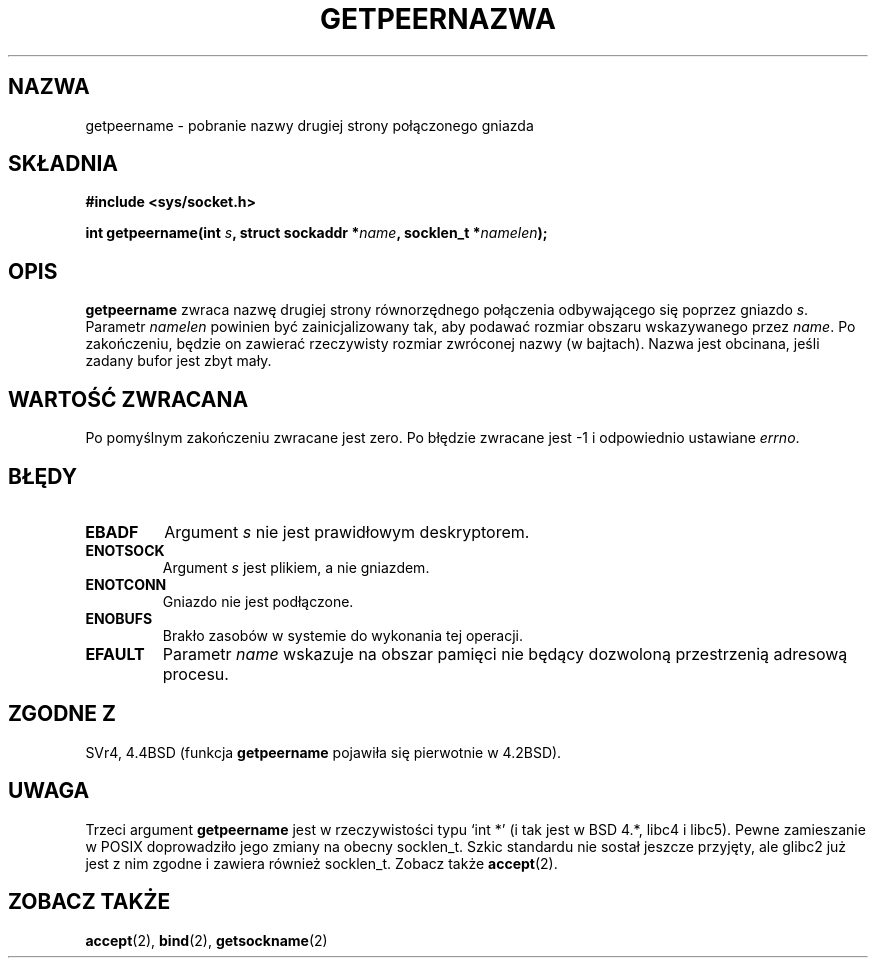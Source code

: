 .\" Copyright (c) 1983, 1991 The Regents of the University of California.
.\" All rights reserved.
.\"
.\" Redistribution and use in source and binary forms, with or without
.\" modification, are permitted provided that the following conditions
.\" are met:
.\" 1. Redistributions of source code must retain the above copyright
.\"    notice, this list of conditions and the following disclaimer.
.\" 2. Redistributions in binary form must reproduce the above copyright
.\"    notice, this list of conditions and the following disclaimer in the
.\"    documentation and/or other materials provided with the distribution.
.\" 3. All advertising materials mentioning features or use of this software
.\"    must display the following acknowledgement:
.\"	This product includes software developed by the University of
.\"	California, Berkeley and its contributors.
.\" 4. Neither the name of the University nor the names of its contributors
.\"    may be used to endorse or promote products derived from this software
.\"    without specific prior written permission.
.\"
.\" THIS SOFTWARE IS PROVIDED BY THE REGENTS AND CONTRIBUTORS ``AS IS'' AND
.\" ANY EXPRESS OR IMPLIED WARRANTIES, INCLUDING, BUT NOT LIMITED TO, THE
.\" IMPLIED WARRANTIES OF MERCHANTABILITY AND FITNESS FOR A PARTICULAR PURPOSE
.\" ARE DISCLAIMED.  IN NO EVENT SHALL THE REGENTS OR CONTRIBUTORS BE LIABLE
.\" FOR ANY DIRECT, INDIRECT, INCIDENTAL, SPECIAL, EXEMPLARY, OR CONSEQUENTIAL
.\" DAMAGES (INCLUDING, BUT NOT LIMITED TO, PROCUREMENT OF SUBSTITUTE GOODS
.\" OR SERVICES; LOSS OF USE, DATA, OR PROFITS; OR BUSINESS INTERRUPTION)
.\" HOWEVER CAUSED AND ON ANY THEORY OF LIABILITY, WHETHER IN CONTRACT, STRICT
.\" LIABILITY, OR TORT (INCLUDING NEGLIGENCE OR OTHERWISE) ARISING IN ANY WAY
.\" OUT OF THE USE OF THIS SOFTWARE, EVEN IF ADVISED OF THE POSSIBILITY OF
.\" SUCH DAMAGE.
.\"
.\"     @(#)getpeername.2	6.5 (Berkeley) 3/10/91
.\"
.\" Modified Sat Jul 24 16:37:50 1993 by Rik Faith <faith@cs.unc.edu>
.\" Modified Thu Jul 30 14:37:50 1993 by Martin Schulze <joey@debian.org>
.\" Modified Sun Mar 28 21:26:46 1999 by Andries Brouwer <aeb@cwi.nl>
.\" Modified 17 Jul 2002, Michael Kerrisk <mtk16@ext.canterbury.ac.nz>
.\"    Added 'socket' to NAME, so that "man -k socket" will show this page.
.\"
.\" Translation (c) 1998 Przemek Borys <pborys@dione.ids.pl> 
.\" Last update: A. Krzysztofowicz <ankry@mif.pg.gda.pl>, Aug 2002,
.\"              manpages 1.52
.\"
.TH GETPEERNAZWA 2 1993-07-30 "BSD" "Podręcznik programisty Linuksa"
.SH NAZWA
getpeername \- pobranie nazwy drugiej strony połączonego gniazda
.SH SKŁADNIA
.B #include <sys/socket.h>
.sp
.BI "int getpeername(int " s ", struct sockaddr *" name ", socklen_t *" namelen );
.SH OPIS
.B getpeername
zwraca nazwę drugiej strony równorzędnego połączenia odbywającego się poprzez
gniazdo
.IR s .
Parametr
.I namelen
powinien być zainicjalizowany tak, aby podawać rozmiar obszaru wskazywanego
przez
.IR name .
Po zakończeniu, będzie on zawierać rzeczywisty rozmiar zwróconej nazwy
(w bajtach). Nazwa jest obcinana, jeśli zadany bufor jest zbyt mały.
.SH "WARTOŚĆ ZWRACANA"
Po pomyślnym zakończeniu zwracane jest zero. Po błędzie zwracane jest \-1
i odpowiednio ustawiane
.IR errno .
.SH BŁĘDY
.TP
.B EBADF
Argument
.I s
nie jest prawidłowym deskryptorem.
.TP
.B ENOTSOCK
Argument
.I s
jest plikiem, a nie gniazdem.
.TP
.B ENOTCONN
Gniazdo nie jest podłączone.
.TP
.B ENOBUFS
Brakło zasobów w systemie do wykonania tej operacji.
.TP
.B EFAULT
Parametr
.I name
wskazuje na obszar pamięci nie będący dozwoloną przestrzenią adresową procesu.
.SH "ZGODNE Z"
SVr4, 4.4BSD (funkcja
.B getpeername
pojawiła się pierwotnie w 4.2BSD).
.SH UWAGA
Trzeci argument
.B getpeername
jest w rzeczywistości typu `int *' (i tak jest w BSD 4.*, libc4 i libc5).
Pewne zamieszanie w POSIX doprowadziło jego zmiany na obecny socklen_t.
Szkic standardu nie sostał jeszcze przyjęty, ale glibc2 już jest z nim
zgodne i zawiera również socklen_t. Zobacz także
.BR accept (2).
.SH "ZOBACZ TAKŻE"
.BR accept (2),
.BR bind (2),
.BR getsockname (2)
